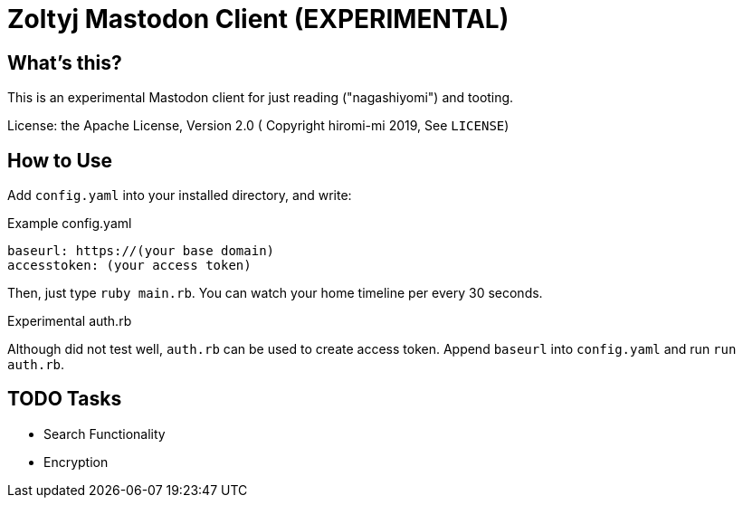 = Zoltyj Mastodon Client (EXPERIMENTAL) =

== What's this?
This is an experimental Mastodon client for just reading ("nagashiyomi") and tooting.

License: the Apache License, Version 2.0
( Copyright hiromi-mi 2019, See `LICENSE`)

How to Use
----------

Add `config.yaml` into your installed directory, and write:

.Example config.yaml
----
baseurl: https://(your base domain)
accesstoken: (your access token)
----

Then, just type `ruby main.rb`. 
You can watch your home timeline per every 30 seconds.

.Experimental auth.rb
Although did not test well, `auth.rb` can be used to create access token.
Append `baseurl` into `config.yaml` and run `run auth.rb`.

TODO Tasks
----------
* Search Functionality
* Encryption
